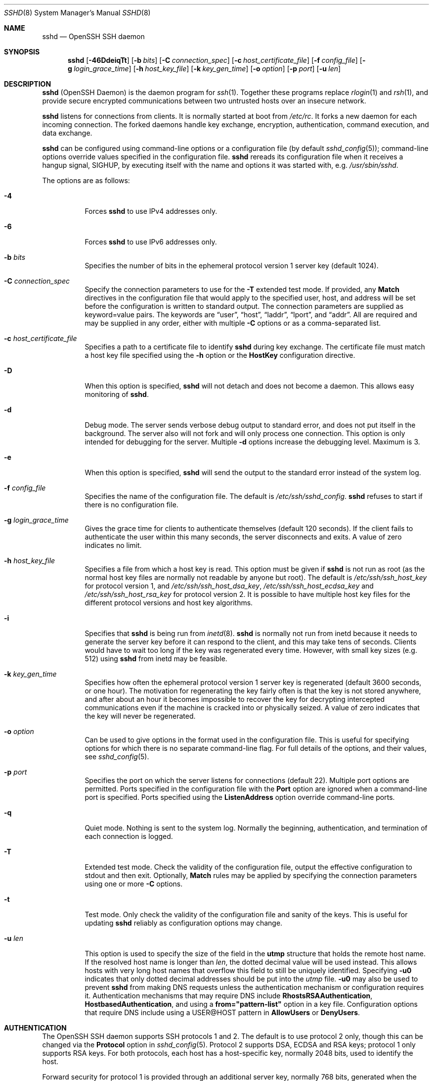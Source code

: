 .\"
.\" Author: Tatu Ylonen <ylo@cs.hut.fi>
.\" Copyright (c) 1995 Tatu Ylonen <ylo@cs.hut.fi>, Espoo, Finland
.\"                    All rights reserved
.\"
.\" As far as I am concerned, the code I have written for this software
.\" can be used freely for any purpose.  Any derived versions of this
.\" software must be clearly marked as such, and if the derived work is
.\" incompatible with the protocol description in the RFC file, it must be
.\" called by a name other than "ssh" or "Secure Shell".
.\"
.\" Copyright (c) 1999,2000 Markus Friedl.  All rights reserved.
.\" Copyright (c) 1999 Aaron Campbell.  All rights reserved.
.\" Copyright (c) 1999 Theo de Raadt.  All rights reserved.
.\"
.\" Redistribution and use in source and binary forms, with or without
.\" modification, are permitted provided that the following conditions
.\" are met:
.\" 1. Redistributions of source code must retain the above copyright
.\"    notice, this list of conditions and the following disclaimer.
.\" 2. Redistributions in binary form must reproduce the above copyright
.\"    notice, this list of conditions and the following disclaimer in the
.\"    documentation and/or other materials provided with the distribution.
.\"
.\" THIS SOFTWARE IS PROVIDED BY THE AUTHOR ``AS IS'' AND ANY EXPRESS OR
.\" IMPLIED WARRANTIES, INCLUDING, BUT NOT LIMITED TO, THE IMPLIED WARRANTIES
.\" OF MERCHANTABILITY AND FITNESS FOR A PARTICULAR PURPOSE ARE DISCLAIMED.
.\" IN NO EVENT SHALL THE AUTHOR BE LIABLE FOR ANY DIRECT, INDIRECT,
.\" INCIDENTAL, SPECIAL, EXEMPLARY, OR CONSEQUENTIAL DAMAGES (INCLUDING, BUT
.\" NOT LIMITED TO, PROCUREMENT OF SUBSTITUTE GOODS OR SERVICES; LOSS OF USE,
.\" DATA, OR PROFITS; OR BUSINESS INTERRUPTION) HOWEVER CAUSED AND ON ANY
.\" THEORY OF LIABILITY, WHETHER IN CONTRACT, STRICT LIABILITY, OR TORT
.\" (INCLUDING NEGLIGENCE OR OTHERWISE) ARISING IN ANY WAY OUT OF THE USE OF
.\" THIS SOFTWARE, EVEN IF ADVISED OF THE POSSIBILITY OF SUCH DAMAGE.
.\"
.\" $OpenBSD: sshd.8,v 1.267 2012/10/04 13:21:50 markus Exp $
.Dd $Mdocdate: October 4 2012 $
.Dt SSHD 8
.Os
.Sh NAME
.Nm sshd
.Nd OpenSSH SSH daemon
.Sh SYNOPSIS
.Nm sshd
.Bk -words
.Op Fl 46DdeiqTt
.Op Fl b Ar bits
.Op Fl C Ar connection_spec
.Op Fl c Ar host_certificate_file
.Op Fl f Ar config_file
.Op Fl g Ar login_grace_time
.Op Fl h Ar host_key_file
.Op Fl k Ar key_gen_time
.Op Fl o Ar option
.Op Fl p Ar port
.Op Fl u Ar len
.Ek
.Sh DESCRIPTION
.Nm
(OpenSSH Daemon) is the daemon program for
.Xr ssh 1 .
Together these programs replace
.Xr rlogin 1
and
.Xr rsh 1 ,
and provide secure encrypted communications between two untrusted hosts
over an insecure network.
.Pp
.Nm
listens for connections from clients.
It is normally started at boot from
.Pa /etc/rc .
It forks a new
daemon for each incoming connection.
The forked daemons handle
key exchange, encryption, authentication, command execution,
and data exchange.
.Pp
.Nm
can be configured using command-line options or a configuration file
(by default
.Xr sshd_config 5 ) ;
command-line options override values specified in the
configuration file.
.Nm
rereads its configuration file when it receives a hangup signal,
.Dv SIGHUP ,
by executing itself with the name and options it was started with, e.g.\&
.Pa /usr/sbin/sshd .
.Pp
The options are as follows:
.Bl -tag -width Ds
.It Fl 4
Forces
.Nm
to use IPv4 addresses only.
.It Fl 6
Forces
.Nm
to use IPv6 addresses only.
.It Fl b Ar bits
Specifies the number of bits in the ephemeral protocol version 1
server key (default 1024).
.It Fl C Ar connection_spec
Specify the connection parameters to use for the
.Fl T
extended test mode.
If provided, any
.Cm Match
directives in the configuration file
that would apply to the specified user, host, and address will be set before
the configuration is written to standard output.
The connection parameters are supplied as keyword=value pairs.
The keywords are
.Dq user ,
.Dq host ,
.Dq laddr ,
.Dq lport ,
and
.Dq addr .
All are required and may be supplied in any order, either with multiple
.Fl C
options or as a comma-separated list.
.It Fl c Ar host_certificate_file
Specifies a path to a certificate file to identify
.Nm
during key exchange.
The certificate file must match a host key file specified using the
.Fl h
option or the
.Cm HostKey
configuration directive.
.It Fl D
When this option is specified,
.Nm
will not detach and does not become a daemon.
This allows easy monitoring of
.Nm sshd .
.It Fl d
Debug mode.
The server sends verbose debug output to standard error,
and does not put itself in the background.
The server also will not fork and will only process one connection.
This option is only intended for debugging for the server.
Multiple
.Fl d
options increase the debugging level.
Maximum is 3.
.It Fl e
When this option is specified,
.Nm
will send the output to the standard error instead of the system log.
.It Fl f Ar config_file
Specifies the name of the configuration file.
The default is
.Pa /etc/ssh/sshd_config .
.Nm
refuses to start if there is no configuration file.
.It Fl g Ar login_grace_time
Gives the grace time for clients to authenticate themselves (default
120 seconds).
If the client fails to authenticate the user within
this many seconds, the server disconnects and exits.
A value of zero indicates no limit.
.It Fl h Ar host_key_file
Specifies a file from which a host key is read.
This option must be given if
.Nm
is not run as root (as the normal
host key files are normally not readable by anyone but root).
The default is
.Pa /etc/ssh/ssh_host_key
for protocol version 1, and
.Pa /etc/ssh/ssh_host_dsa_key ,
.Pa /etc/ssh/ssh_host_ecdsa_key
and
.Pa /etc/ssh/ssh_host_rsa_key
for protocol version 2.
It is possible to have multiple host key files for
the different protocol versions and host key algorithms.
.It Fl i
Specifies that
.Nm
is being run from
.Xr inetd 8 .
.Nm
is normally not run
from inetd because it needs to generate the server key before it can
respond to the client, and this may take tens of seconds.
Clients would have to wait too long if the key was regenerated every time.
However, with small key sizes (e.g. 512) using
.Nm
from inetd may
be feasible.
.It Fl k Ar key_gen_time
Specifies how often the ephemeral protocol version 1 server key is
regenerated (default 3600 seconds, or one hour).
The motivation for regenerating the key fairly
often is that the key is not stored anywhere, and after about an hour
it becomes impossible to recover the key for decrypting intercepted
communications even if the machine is cracked into or physically
seized.
A value of zero indicates that the key will never be regenerated.
.It Fl o Ar option
Can be used to give options in the format used in the configuration file.
This is useful for specifying options for which there is no separate
command-line flag.
For full details of the options, and their values, see
.Xr sshd_config 5 .
.It Fl p Ar port
Specifies the port on which the server listens for connections
(default 22).
Multiple port options are permitted.
Ports specified in the configuration file with the
.Cm Port
option are ignored when a command-line port is specified.
Ports specified using the
.Cm ListenAddress
option override command-line ports.
.It Fl q
Quiet mode.
Nothing is sent to the system log.
Normally the beginning,
authentication, and termination of each connection is logged.
.It Fl T
Extended test mode.
Check the validity of the configuration file, output the effective configuration
to stdout and then exit.
Optionally,
.Cm Match
rules may be applied by specifying the connection parameters using one or more
.Fl C
options.
.It Fl t
Test mode.
Only check the validity of the configuration file and sanity of the keys.
This is useful for updating
.Nm
reliably as configuration options may change.
.It Fl u Ar len
This option is used to specify the size of the field
in the
.Li utmp
structure that holds the remote host name.
If the resolved host name is longer than
.Ar len ,
the dotted decimal value will be used instead.
This allows hosts with very long host names that
overflow this field to still be uniquely identified.
Specifying
.Fl u0
indicates that only dotted decimal addresses
should be put into the
.Pa utmp
file.
.Fl u0
may also be used to prevent
.Nm
from making DNS requests unless the authentication
mechanism or configuration requires it.
Authentication mechanisms that may require DNS include
.Cm RhostsRSAAuthentication ,
.Cm HostbasedAuthentication ,
and using a
.Cm from="pattern-list"
option in a key file.
Configuration options that require DNS include using a
USER@HOST pattern in
.Cm AllowUsers
or
.Cm DenyUsers .
.El
.Sh AUTHENTICATION
The OpenSSH SSH daemon supports SSH protocols 1 and 2.
The default is to use protocol 2 only,
though this can be changed via the
.Cm Protocol
option in
.Xr sshd_config 5 .
Protocol 2 supports DSA, ECDSA and RSA keys;
protocol 1 only supports RSA keys.
For both protocols,
each host has a host-specific key,
normally 2048 bits,
used to identify the host.
.Pp
Forward security for protocol 1 is provided through
an additional server key,
normally 768 bits,
generated when the server starts.
This key is normally regenerated every hour if it has been used, and
is never stored on disk.
Whenever a client connects, the daemon responds with its public
host and server keys.
The client compares the
RSA host key against its own database to verify that it has not changed.
The client then generates a 256-bit random number.
It encrypts this
random number using both the host key and the server key, and sends
the encrypted number to the server.
Both sides then use this
random number as a session key which is used to encrypt all further
communications in the session.
The rest of the session is encrypted
using a conventional cipher, currently Blowfish or 3DES, with 3DES
being used by default.
The client selects the encryption algorithm
to use from those offered by the server.
.Pp
For protocol 2,
forward security is provided through a Diffie-Hellman key agreement.
This key agreement results in a shared session key.
The rest of the session is encrypted using a symmetric cipher, currently
128-bit AES, Blowfish, 3DES, CAST128, Arcfour, 192-bit AES, or 256-bit AES.
The client selects the encryption algorithm
to use from those offered by the server.
Additionally, session integrity is provided
through a cryptographic message authentication code
(hmac-md5, hmac-sha1, umac-64, umac-128, hmac-ripemd160,
hmac-sha2-256 or hmac-sha2-512).
.Pp
Finally, the server and the client enter an authentication dialog.
The client tries to authenticate itself using
host-based authentication,
public key authentication,
challenge-response authentication,
or password authentication.
.Pp
If the client successfully authenticates itself, a dialog for
preparing the session is entered.
At this time the client may request
things like allocating a pseudo-tty, forwarding X11 connections,
forwarding TCP connections, or forwarding the authentication agent
connection over the secure channel.
.Pp
After this, the client either requests a shell or execution of a command.
The sides then enter session mode.
In this mode, either side may send
data at any time, and such data is forwarded to/from the shell or
command on the server side, and the user terminal in the client side.
.Pp
When the user program terminates and all forwarded X11 and other
connections have been closed, the server sends command exit status to
the client, and both sides exit.
.Sh LOGIN PROCESS
When a user successfully logs in,
.Nm
does the following:
.Bl -enum -offset indent
.It
If the login is on a tty, and no command has been specified,
prints last login time and
.Pa /etc/motd
(unless prevented in the configuration file or by
.Pa ~/.hushlogin ;
see the
.Sx FILES
section).
.It
If the login is on a tty, records login time.
.It
Checks
.Pa /etc/nologin ;
if it exists, prints contents and quits
(unless root).
.It
Changes to run with normal user privileges.
.It
Sets up basic environment.
.It
Reads the file
.Pa ~/.ssh/environment ,
if it exists, and users are allowed to change their environment.
See the
.Cm PermitUserEnvironment
option in
.Xr sshd_config 5 .
.It
Changes to user's home directory.
.It
If
.Pa ~/.ssh/rc
exists, runs it; else if
.Pa /etc/ssh/sshrc
exists, runs
it; otherwise runs xauth.
The
.Dq rc
files are given the X11
authentication protocol and cookie in standard input.
See
.Sx SSHRC ,
below.
.It
Runs user's shell or command.
.El
.Sh SSHRC
If the file
.Pa ~/.ssh/rc
exists,
.Xr sh 1
runs it after reading the
environment files but before starting the user's shell or command.
It must not produce any output on stdout; stderr must be used
instead.
If X11 forwarding is in use, it will receive the "proto cookie" pair in
its standard input (and
.Ev DISPLAY
in its environment).
The script must call
.Xr xauth 1
because
.Nm
will not run xauth automatically to add X11 cookies.
.Pp
The primary purpose of this file is to run any initialization routines
which may be needed before the user's home directory becomes
accessible; AFS is a particular example of such an environment.
.Pp
This file will probably contain some initialization code followed by
something similar to:
.Bd -literal -offset 3n
if read proto cookie && [ -n "$DISPLAY" ]; then
	if [ `echo $DISPLAY | cut -c1-10` = 'localhost:' ]; then
		# X11UseLocalhost=yes
		echo add unix:`echo $DISPLAY |
		    cut -c11-` $proto $cookie
	else
		# X11UseLocalhost=no
		echo add $DISPLAY $proto $cookie
	fi | xauth -q -
fi
.Ed
.Pp
If this file does not exist,
.Pa /etc/ssh/sshrc
is run, and if that
does not exist either, xauth is used to add the cookie.
.Sh AUTHORIZED_KEYS FILE FORMAT
.Cm AuthorizedKeysFile
specifies the files containing public keys for
public key authentication;
if none is specified, the default is
.Pa ~/.ssh/authorized_keys
and
.Pa ~/.ssh/authorized_keys2 .
Each line of the file contains one
key (empty lines and lines starting with a
.Ql #
are ignored as
comments).
Protocol 1 public keys consist of the following space-separated fields:
options, bits, exponent, modulus, comment.
Protocol 2 public key consist of:
options, keytype, base64-encoded key, comment.
The options field is optional;
its presence is determined by whether the line starts
with a number or not (the options field never starts with a number).
The bits, exponent, modulus, and comment fields give the RSA key for
protocol version 1; the
comment field is not used for anything (but may be convenient for the
user to identify the key).
For protocol version 2 the keytype is
.Dq ecdsa-sha2-nistp256 ,
.Dq ecdsa-sha2-nistp384 ,
.Dq ecdsa-sha2-nistp521 ,
.Dq ssh-dss
or
.Dq ssh-rsa .
.Pp
Note that lines in this file are usually several hundred bytes long
(because of the size of the public key encoding) up to a limit of
8 kilobytes, which permits DSA keys up to 8 kilobits and RSA
keys up to 16 kilobits.
You don't want to type them in; instead, copy the
.Pa identity.pub ,
.Pa id_dsa.pub ,
.Pa id_ecdsa.pub ,
or the
.Pa id_rsa.pub
file and edit it.
.Pp
.Nm
enforces a minimum RSA key modulus size for protocol 1
and protocol 2 keys of 768 bits.
.Pp
The options (if present) consist of comma-separated option
specifications.
No spaces are permitted, except within double quotes.
The following option specifications are supported (note
that option keywords are case-insensitive):
.Bl -tag -width Ds
.It Cm cert-authority
Specifies that the listed key is a certification authority (CA) that is
trusted to validate signed certificates for user authentication.
.Pp
Certificates may encode access restrictions similar to these key options.
If both certificate restrictions and key options are present, the most
restrictive union of the two is applied.
.It Cm command="command"
Specifies that the command is executed whenever this key is used for
authentication.
The command supplied by the user (if any) is ignored.
The command is run on a pty if the client requests a pty;
otherwise it is run without a tty.
If an 8-bit clean channel is required,
one must not request a pty or should specify
.Cm no-pty .
A quote may be included in the command by quoting it with a backslash.
This option might be useful
to restrict certain public keys to perform just a specific operation.
An example might be a key that permits remote backups but nothing else.
Note that the client may specify TCP and/or X11
forwarding unless they are explicitly prohibited.
The command originally supplied by the client is available in the
.Ev SSH_ORIGINAL_COMMAND
environment variable.
Note that this option applies to shell, command or subsystem execution.
Also note that this command may be superseded by either a
.Xr sshd_config 5
.Cm ForceCommand
directive or a command embedded in a certificate.
.It Cm environment="NAME=value"
Specifies that the string is to be added to the environment when
logging in using this key.
Environment variables set this way
override other default environment values.
Multiple options of this type are permitted.
Environment processing is disabled by default and is
controlled via the
.Cm PermitUserEnvironment
option.
This option is automatically disabled if
.Cm UseLogin
is enabled.
.It Cm from="pattern-list"
Specifies that in addition to public key authentication, either the canonical
name of the remote host or its IP address must be present in the
comma-separated list of patterns.
See
.Sx PATTERNS
in
.Xr ssh_config 5
for more information on patterns.
.Pp
In addition to the wildcard matching that may be applied to hostnames or
addresses, a
.Cm from
stanza may match IP addresses using CIDR address/masklen notation.
.Pp
The purpose of this option is to optionally increase security: public key
authentication by itself does not trust the network or name servers or
anything (but the key); however, if somebody somehow steals the key, the key
permits an intruder to log in from anywhere in the world.
This additional option makes using a stolen key more difficult (name
servers and/or routers would have to be compromised in addition to
just the key).
.It Cm no-agent-forwarding
Forbids authentication agent forwarding when this key is used for
authentication.
.It Cm no-port-forwarding
Forbids TCP forwarding when this key is used for authentication.
Any port forward requests by the client will return an error.
This might be used, e.g. in connection with the
.Cm command
option.
.It Cm no-pty
Prevents tty allocation (a request to allocate a pty will fail).
.It Cm no-user-rc
Disables execution of
.Pa ~/.ssh/rc .
.It Cm no-X11-forwarding
Forbids X11 forwarding when this key is used for authentication.
Any X11 forward requests by the client will return an error.
.It Cm permitopen="host:port"
Limit local
.Li ``ssh -L''
port forwarding such that it may only connect to the specified host and
port.
IPv6 addresses can be specified by enclosing the address in square brackets.
Multiple
.Cm permitopen
options may be applied separated by commas.
No pattern matching is performed on the specified hostnames,
they must be literal domains or addresses.
A port specification of
.Cm *
matches any port.
.It Cm principals="principals"
On a
.Cm cert-authority
line, specifies allowed principals for certificate authentication as a
comma-separated list.
At least one name from the list must appear in the certificate's
list of principals for the certificate to be accepted.
This option is ignored for keys that are not marked as trusted certificate
signers using the
.Cm cert-authority
option.
.It Cm tunnel="n"
Force a
.Xr tun 4
device on the server.
Without this option, the next available device will be used if
the client requests a tunnel.
.El
.Pp
An example authorized_keys file:
.Bd -literal -offset 3n
# Comments allowed at start of line
ssh-rsa AAAAB3Nza...LiPk== user@example.net
from="*.sales.example.net,!pc.sales.example.net" ssh-rsa
AAAAB2...19Q== john@example.net
command="dump /home",no-pty,no-port-forwarding ssh-dss
AAAAC3...51R== example.net
permitopen="192.0.2.1:80",permitopen="192.0.2.2:25" ssh-dss
AAAAB5...21S==
tunnel="0",command="sh /etc/netstart tun0" ssh-rsa AAAA...==
jane@example.net
.Ed
.Sh SSH_KNOWN_HOSTS FILE FORMAT
The
.Pa /etc/ssh/ssh_known_hosts
and
.Pa ~/.ssh/known_hosts
files contain host public keys for all known hosts.
The global file should
be prepared by the administrator (optional), and the per-user file is
maintained automatically: whenever the user connects from an unknown host,
its key is added to the per-user file.
.Pp
Each line in these files contains the following fields: markers (optional),
hostnames, bits, exponent, modulus, comment.
The fields are separated by spaces.
.Pp
The marker is optional, but if it is present then it must be one of
.Dq @cert-authority ,
to indicate that the line contains a certification authority (CA) key,
or
.Dq @revoked ,
to indicate that the key contained on the line is revoked and must not ever
be accepted.
Only one marker should be used on a key line.
.Pp
Hostnames is a comma-separated list of patterns
.Pf ( Ql *
and
.Ql \&?
act as
wildcards); each pattern in turn is matched against the canonical host
name (when authenticating a client) or against the user-supplied
name (when authenticating a server).
A pattern may also be preceded by
.Ql \&!
to indicate negation: if the host name matches a negated
pattern, it is not accepted (by that line) even if it matched another
pattern on the line.
A hostname or address may optionally be enclosed within
.Ql \&[
and
.Ql \&]
brackets then followed by
.Ql \&:
and a non-standard port number.
.Pp
Alternately, hostnames may be stored in a hashed form which hides host names
and addresses should the file's contents be disclosed.
Hashed hostnames start with a
.Ql |
character.
Only one hashed hostname may appear on a single line and none of the above
negation or wildcard operators may be applied.
.Pp
Bits, exponent, and modulus are taken directly from the RSA host key; they
can be obtained, for example, from
.Pa /etc/ssh/ssh_host_key.pub .
The optional comment field continues to the end of the line, and is not used.
.Pp
Lines starting with
.Ql #
and empty lines are ignored as comments.
.Pp
When performing host authentication, authentication is accepted if any
matching line has the proper key; either one that matches exactly or,
if the server has presented a certificate for authentication, the key
of the certification authority that signed the certificate.
For a key to be trusted as a certification authority, it must use the
.Dq @cert-authority
marker described above.
.Pp
The known hosts file also provides a facility to mark keys as revoked,
for example when it is known that the associated private key has been
stolen.
Revoked keys are specified by including the
.Dq @revoked
marker at the beginning of the key line, and are never accepted for
authentication or as certification authorities, but instead will
produce a warning from
.Xr ssh 1
when they are encountered.
.Pp
It is permissible (but not
recommended) to have several lines or different host keys for the same
names.
This will inevitably happen when short forms of host names
from different domains are put in the file.
It is possible
that the files contain conflicting information; authentication is
accepted if valid information can be found from either file.
.Pp
Note that the lines in these files are typically hundreds of characters
long, and you definitely don't want to type in the host keys by hand.
Rather, generate them by a script,
.Xr ssh-keyscan 1
or by taking
.Pa /etc/ssh/ssh_host_key.pub
and adding the host names at the front.
.Xr ssh-keygen 1
also offers some basic automated editing for
.Pa ~/.ssh/known_hosts
including removing hosts matching a host name and converting all host
names to their hashed representations.
.Pp
An example ssh_known_hosts file:
.Bd -literal -offset 3n
# Comments allowed at start of line
closenet,...,192.0.2.53 1024 37 159...93 closenet.example.net
cvs.example.net,192.0.2.10 ssh-rsa AAAA1234.....=
# A hashed hostname
|1|JfKTdBh7rNbXkVAQCRp4OQoPfmI=|USECr3SWf1JUPsms5AqfD5QfxkM= ssh-rsa
AAAA1234.....=
# A revoked key
@revoked * ssh-rsa AAAAB5W...
# A CA key, accepted for any host in *.mydomain.com or *.mydomain.org
@cert-authority *.mydomain.org,*.mydomain.com ssh-rsa AAAAB5W...
.Ed
.Sh FILES
.Bl -tag -width Ds -compact
.It Pa ~/.hushlogin
This file is used to suppress printing the last login time and
.Pa /etc/motd ,
if
.Cm PrintLastLog
and
.Cm PrintMotd ,
respectively,
are enabled.
It does not suppress printing of the banner specified by
.Cm Banner .
.Pp
.It Pa ~/.rhosts
This file is used for host-based authentication (see
.Xr ssh 1
for more information).
On some machines this file may need to be
world-readable if the user's home directory is on an NFS partition,
because
.Nm
reads it as root.
Additionally, this file must be owned by the user,
and must not have write permissions for anyone else.
The recommended
permission for most machines is read/write for the user, and not
accessible by others.
.Pp
.It Pa ~/.shosts
This file is used in exactly the same way as
.Pa .rhosts ,
but allows host-based authentication without permitting login with
rlogin/rsh.
.Pp
.It Pa ~/.ssh/
This directory is the default location for all user-specific configuration
and authentication information.
There is no general requirement to keep the entire contents of this directory
secret, but the recommended permissions are read/write/execute for the user,
and not accessible by others.
.Pp
.It Pa ~/.ssh/authorized_keys
Lists the public keys (DSA/ECDSA/RSA) that can be used for logging in
as this user.
The format of this file is described above.
The content of the file is not highly sensitive, but the recommended
permissions are read/write for the user, and not accessible by others.
.Pp
If this file, the
.Pa ~/.ssh
directory, or the user's home directory are writable
by other users, then the file could be modified or replaced by unauthorized
users.
In this case,
.Nm
will not allow it to be used unless the
.Cm StrictModes
option has been set to
.Dq no .
.Pp
.It Pa ~/.ssh/environment
This file is read into the environment at login (if it exists).
It can only contain empty lines, comment lines (that start with
.Ql # ) ,
and assignment lines of the form name=value.
The file should be writable
only by the user; it need not be readable by anyone else.
Environment processing is disabled by default and is
controlled via the
.Cm PermitUserEnvironment
option.
.Pp
.It Pa ~/.ssh/known_hosts
Contains a list of host keys for all hosts the user has logged into
that are not already in the systemwide list of known host keys.
The format of this file is described above.
This file should be writable only by root/the owner and
can, but need not be, world-readable.
.Pp
.It Pa ~/.ssh/rc
Contains initialization routines to be run before
the user's home directory becomes accessible.
This file should be writable only by the user, and need not be
readable by anyone else.
.Pp
.It Pa /etc/hosts.allow
.It Pa /etc/hosts.deny
Access controls that should be enforced by tcp-wrappers are defined here.
Further details are described in
.Xr hosts_access 5 .
.Pp
.It Pa /etc/hosts.equiv
This file is for host-based authentication (see
.Xr ssh 1 ) .
It should only be writable by root.
.Pp
.It Pa /etc/moduli
Contains Diffie-Hellman groups used for the "Diffie-Hellman Group Exchange".
The file format is described in
.Xr moduli 5 .
.Pp
.It Pa /etc/motd
See
.Xr motd 5 .
.Pp
.It Pa /etc/nologin
If this file exists,
.Nm
refuses to let anyone except root log in.
The contents of the file
are displayed to anyone trying to log in, and non-root connections are
refused.
The file should be world-readable.
.Pp
.It Pa /etc/shosts.equiv
This file is used in exactly the same way as
.Pa hosts.equiv ,
but allows host-based authentication without permitting login with
rlogin/rsh.
.Pp
.It Pa /etc/ssh/ssh_host_key
.It Pa /etc/ssh/ssh_host_dsa_key
.It Pa /etc/ssh/ssh_host_ecdsa_key
.It Pa /etc/ssh/ssh_host_rsa_key
These files contain the private parts of the host keys.
These files should only be owned by root, readable only by root, and not
accessible to others.
Note that
.Nm
does not start if these files are group/world-accessible.
.Pp
.It Pa /etc/ssh/ssh_host_key.pub
.It Pa /etc/ssh/ssh_host_dsa_key.pub
.It Pa /etc/ssh/ssh_host_ecdsa_key.pub
.It Pa /etc/ssh/ssh_host_rsa_key.pub
These files contain the public parts of the host keys.
These files should be world-readable but writable only by
root.
Their contents should match the respective private parts.
These files are not
really used for anything; they are provided for the convenience of
the user so their contents can be copied to known hosts files.
These files are created using
.Xr ssh-keygen 1 .
.Pp
.It Pa /etc/ssh/ssh_known_hosts
Systemwide list of known host keys.
This file should be prepared by the
system administrator to contain the public host keys of all machines in the
organization.
The format of this file is described above.
This file should be writable only by root/the owner and
should be world-readable.
.Pp
.It Pa /etc/ssh/sshd_config
Contains configuration data for
.Nm sshd .
The file format and configuration options are described in
.Xr sshd_config 5 .
.Pp
.It Pa /etc/ssh/sshrc
Similar to
.Pa ~/.ssh/rc ,
it can be used to specify
machine-specific login-time initializations globally.
This file should be writable only by root, and should be world-readable.
.Pp
.It Pa /var/empty
.Xr chroot 2
directory used by
.Nm
during privilege separation in the pre-authentication phase.
The directory should not contain any files and must be owned by root
and not group or world-writable.
.Pp
.It Pa /var/run/sshd.pid
Contains the process ID of the
.Nm
listening for connections (if there are several daemons running
concurrently for different ports, this contains the process ID of the one
started last).
The content of this file is not sensitive; it can be world-readable.
.El
.Sh SEE ALSO
.Xr scp 1 ,
.Xr sftp 1 ,
.Xr ssh 1 ,
.Xr ssh-add 1 ,
.Xr ssh-agent 1 ,
.Xr ssh-keygen 1 ,
.Xr ssh-keyscan 1 ,
.Xr chroot 2 ,
.Xr hosts_access 5 ,
.Xr login.conf 5 ,
.Xr moduli 5 ,
.Xr sshd_config 5 ,
.Xr inetd 8 ,
.Xr sftp-server 8
.Sh AUTHORS
OpenSSH is a derivative of the original and free
ssh 1.2.12 release by Tatu Ylonen.
Aaron Campbell, Bob Beck, Markus Friedl, Niels Provos,
Theo de Raadt and Dug Song
removed many bugs, re-added newer features and
created OpenSSH.
Markus Friedl contributed the support for SSH
protocol versions 1.5 and 2.0.
Niels Provos and Markus Friedl contributed support
for privilege separation.
.Sh CAVEATS
System security is not improved unless
.Nm rshd ,
.Nm rlogind ,
and
.Nm rexecd
are disabled (thus completely disabling
.Xr rlogin
and
.Xr rsh
into the machine).
